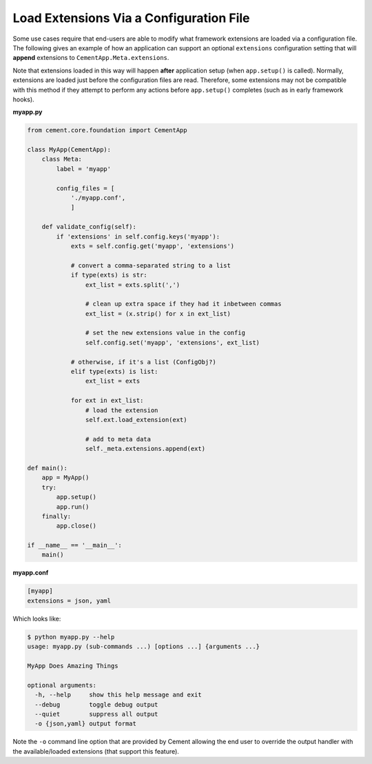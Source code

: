 Load Extensions Via a Configuration File
========================================

Some use cases require that end-users are able to modify what framework
extensions are loaded via a configuration file.  The following gives an
example of how an application can support an optional ``extensions``
configuration setting that will **append** extensions to
``CementApp.Meta.extensions``.

Note that extensions loaded in this way will happen **after** application
setup (when ``app.setup()`` is called).  Normally, extensions are loaded
just before the configuration files are read.  Therefore, some extensions
may not be compatible with this method if they attempt to perform any actions
before ``app.setup()`` completes (such as in early framework hooks).

**myapp.py**

.. code-block:: python

    from cement.core.foundation import CementApp

    class MyApp(CementApp):
        class Meta:
            label = 'myapp'

            config_files = [
                './myapp.conf',
                ]

        def validate_config(self):
            if 'extensions' in self.config.keys('myapp'):
                exts = self.config.get('myapp', 'extensions')

                # convert a comma-separated string to a list
                if type(exts) is str:
                    ext_list = exts.split(',')

                    # clean up extra space if they had it inbetween commas
                    ext_list = (x.strip() for x in ext_list)

                    # set the new extensions value in the config
                    self.config.set('myapp', 'extensions', ext_list)

                # otherwise, if it's a list (ConfigObj?)
                elif type(exts) is list:
                    ext_list = exts

                for ext in ext_list:
                    # load the extension
                    self.ext.load_extension(ext)

                    # add to meta data
                    self._meta.extensions.append(ext)

    def main():
        app = MyApp()
        try:
            app.setup()
            app.run()
        finally:
            app.close()

    if __name__ == '__main__':
        main()

**myapp.conf**

.. code-block:: text

    [myapp]
    extensions = json, yaml


Which looks like:

.. code-block:: text

    $ python myapp.py --help
    usage: myapp.py (sub-commands ...) [options ...] {arguments ...}

    MyApp Does Amazing Things

    optional arguments:
      -h, --help     show this help message and exit
      --debug        toggle debug output
      --quiet        suppress all output
      -o {json,yaml} output format


Note the ``-o`` command line option that are provided by Cement allowing the
end user to override the output handler with the available/loaded extensions
(that support this feature).

